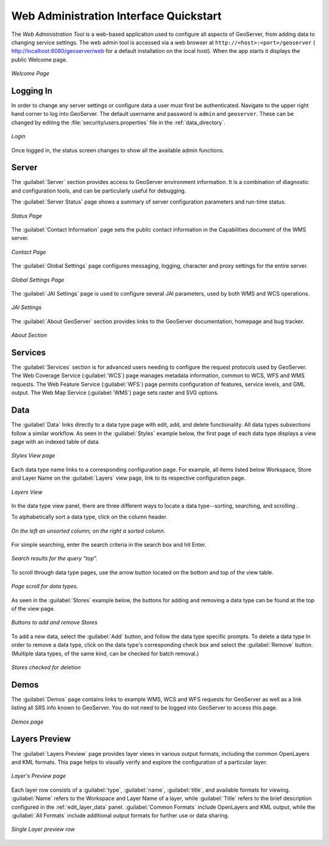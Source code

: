 .. _web_admin_quickstart:

Web Administration Interface Quickstart
=======================================

The *Web Administration Tool* is a web-based application used to configure all aspects of GeoServer, 
from adding data to changing service settings. 
The web admin tool is accessed via a web browser at ``http://<host>:<port>/geoserver`` 
( http://localhost:8080/geoserver/web for a default installation on the local host).
When the app starts it displays the public Welcome page.

.. figure:: web-admin.png
   :align: center
   
   *Welcome Page*

.. _logging_in:

Logging In
----------

In order to change any server settings or configure data a user must first be authenticated. Navigate to the upper right hand corner to log into GeoServer. The default username and password is ``admin`` and ``geoserver``.  These can be changed by editing the :file:`security/users.properties` file in the :ref:`data_directory`.  

.. figure:: login-page.png
   :align: center

   *Login*
   
Once logged in, the status screen changes to show all the available admin functions.

Server
------

The :guilabel:`Server` section provides access to GeoServer environment information. It is a combination of diagnostic and configuration tools, and can be particularly useful for debugging.  

The :guilabel:`Server Status` page shows a summary of server configuration parameters and run-time status.  

.. figure:: ../../webadmin/images/server_status.png
   :align: center
   
   *Status Page*

The :guilabel:`Contact Information` page sets the public contact information in the Capabilities document of the WMS server.

.. figure:: ../../webadmin/images/server_contact.png
   :align: center
   
   *Contact Page*

The :guilabel:`Global Settings` page configures messaging, logging, character and proxy settings for the entire server.

.. figure:: ../../webadmin/images/server_globalsettings.png
   :align: center
   
   *Global Settings Page*

The :guilabel:`JAI Settings` page is used to configure several JAI parameters, used by both WMS and WCS operations.

.. figure:: ../../webadmin/images/server_JAI.png
   :align: center

   *JAI Settings*

The :guilabel:`About GeoServer` section provides links to the GeoServer documentation, homepage and bug tracker. 

.. figure:: about-geoserver.png
   :align: center

   *About Section*

Services
--------

The :guilabel:`Services` section is for advanced users needing to configure the request protocols used by GeoServer. The Web Coverage Service (:guilabel:`WCS`) page manages metadata information, common to WCS, WFS and WMS requests.  The Web Feature Service (:guilabel:`WFS`) page permits configuration of features, service levels, and GML output.  The Web Map Service (:guilabel:`WMS`) page sets raster and SVG options.

Data
----

The :guilabel:`Data` links directly to a data type page with edit, add, and delete functionality. All data types subsections follow a similar workflow. As seen in the :guilabel:`Styles` example below, the first page of each data type displays a view page with an indexed table of data. 

.. figure:: ../../webadmin/images/data_style.png
   :align: center
   
   *Styles View page*

Each data type name links to a corresponding configuration page.  For example, all items listed below Workspace, Store and Layer Name on the :guilabel:`Layers` view page, link to its respective configuration page.  

.. figure:: ../../webadmin/images/data_layers.png
   :align: center
   
   *Layers View*

In the data type view panel, there are three different ways to locate a data type--sorting, searching, and scrolling .  

To alphabetically sort a data type, click on the column header. 

.. figure:: ../../webadmin/images/data_sort.png
   :align: center
   
   *On the left an unsorted column; on the right a sorted column.*

For simple searching, enter the search criteria in the search box and hit Enter. 

.. figure:: ../../webadmin/images/data_search_results.png
   :align: center

   *Search results for the query "top".*

To scroll through data type pages, use the arrow button located on the bottom and top of the view table. 

.. figure:: data_scroll.png
   :align: center

   *Page scroll for data types.*

As seen in the :guilabel:`Stores` example below, the buttons for adding and removing a data type can be found at the top of the view page.

.. figure:: ../../webadmin/images/data_stores_add_remove.png
   :align: center
   
   *Buttons to add and remove Stores*

To add a new data, select the :guilabel:`Add` button, and follow the data type specific prompts.  To delete a data type   In order to remove a data type, click on the data type's corresponding check box and select the :guilabel:`Remove` button.  (Multiple data types, of the same kind, can be checked for batch removal.)

.. figure:: ../../webadmin/images/data_stores_delete.png
   :align: center

   *Stores checked for deletion*

Demos
-----

The :guilabel:`Demos` page contains links to example WMS, WCS and WFS requests for GeoServer as well as a link listing all SRS info known to GeoServer.  You do not need to be logged into GeoServer to access this page.

.. figure:: ../../webadmin/images/demos_view.png
   :align: center
   
   *Demos page*

Layers Preview
--------------

The :guilabel:`Layers Preview` page provides layer views in various output formats, including the common OpenLayers and KML formats. This page helps to visually verify and explore the configuration of a particular layer.  

.. figure:: ../../webadmin/images/preview_list.png
   :align: center
   
   *Layer's Preview page*

Each layer row consists of a :guilabel:`type`, :guilabel:`name`, :guilabel:`title`, and available formats for viewing.  :guilabel:`Name` refers to the Workspace and Layer Name of a layer, while :guilabel:`Title` refers to the brief description configured in the :ref:`edit_layer_data` panel. :guilabel:`Common Formats` include OpenLayers and KML output, while the :guilabel:`All Formats` include additional output formats for further use or data sharing.

.. figure:: ../../webadmin/images/preview_row.png
   :align: center
   
   *Single Layer preview row*






